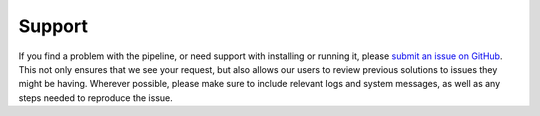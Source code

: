 =======
Support
=======

If you find a problem with the pipeline, or need support with installing or
running it, please `submit an issue on GitHub <https://github.com/Keck-DataReductionPipelines/KCWI_DRP/issues/new/choose>`_.
This not only ensures that we see your request, but also allows our users to 
review previous solutions to issues they might be having. Wherever possible,
please make sure to include relevant logs and system messages, as well as any
steps needed to reproduce the issue.